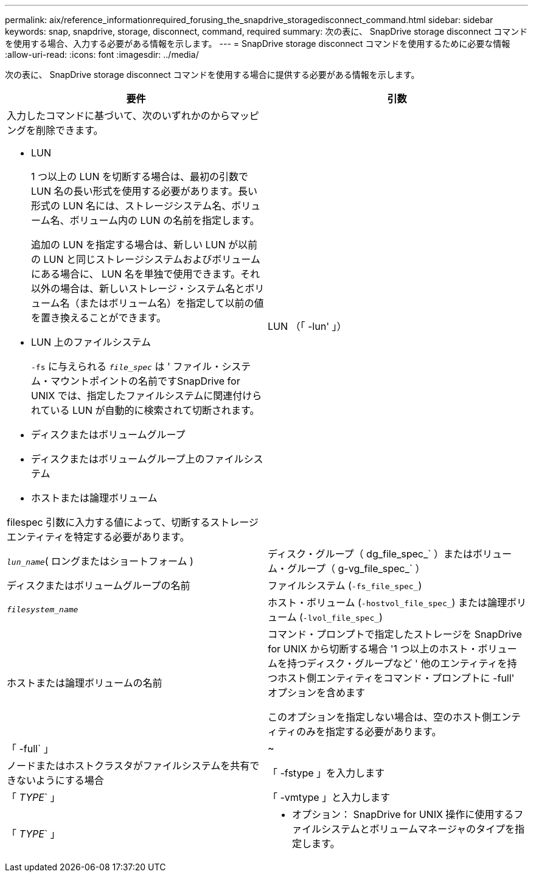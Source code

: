 ---
permalink: aix/reference_informationrequired_forusing_the_snapdrive_storagedisconnect_command.html 
sidebar: sidebar 
keywords: snap, snapdrive, storage, disconnect, command, required 
summary: 次の表に、 SnapDrive storage disconnect コマンドを使用する場合、入力する必要がある情報を示します。 
---
= SnapDrive storage disconnect コマンドを使用するために必要な情報
:allow-uri-read: 
:icons: font
:imagesdir: ../media/


[role="lead"]
次の表に、 SnapDrive storage disconnect コマンドを使用する場合に提供する必要がある情報を示します。

|===
| 要件 | 引数 


 a| 
入力したコマンドに基づいて、次のいずれかのからマッピングを削除できます。

* LUN
+
1 つ以上の LUN を切断する場合は、最初の引数で LUN 名の長い形式を使用する必要があります。長い形式の LUN 名には、ストレージシステム名、ボリューム名、ボリューム内の LUN の名前を指定します。

+
追加の LUN を指定する場合は、新しい LUN が以前の LUN と同じストレージシステムおよびボリュームにある場合に、 LUN 名を単独で使用できます。それ以外の場合は、新しいストレージ・システム名とボリューム名（またはボリューム名）を指定して以前の値を置き換えることができます。

* LUN 上のファイルシステム
+
`-fs` に与えられる `_file_spec_` は ' ファイル・システム・マウントポイントの名前ですSnapDrive for UNIX では、指定したファイルシステムに関連付けられている LUN が自動的に検索されて切断されます。

* ディスクまたはボリュームグループ
* ディスクまたはボリュームグループ上のファイルシステム
* ホストまたは論理ボリューム


filespec 引数に入力する値によって、切断するストレージエンティティを特定する必要があります。



 a| 
LUN （「 -lun' 」）
 a| 
`_lun_name_`( ロングまたはショートフォーム )



 a| 
ディスク・グループ（ dg_file_spec_` ）またはボリューム・グループ（ g-vg_file_spec_` ）
 a| 
ディスクまたはボリュームグループの名前



 a| 
ファイルシステム (`-fs_file_spec_`)
 a| 
`_filesystem_name_`



 a| 
ホスト・ボリューム (`-hostvol_file_spec_`) または論理ボリューム (`-lvol_file_spec_`)
 a| 
ホストまたは論理ボリュームの名前



 a| 
コマンド・プロンプトで指定したストレージを SnapDrive for UNIX から切断する場合 '1 つ以上のホスト・ボリュームを持つディスク・グループなど ' 他のエンティティを持つホスト側エンティティをコマンド・プロンプトに -full' オプションを含めます

このオプションを指定しない場合は、空のホスト側エンティティのみを指定する必要があります。



 a| 
「 -full` 」
 a| 
~



 a| 
ノードまたはホストクラスタがファイルシステムを共有できないようにする場合



 a| 
「 -fstype 」を入力します
 a| 
「 _TYPE_` 」



 a| 
「 -vmtype 」と入力します
 a| 
「 _TYPE_` 」



 a| 
* オプション： SnapDrive for UNIX 操作に使用するファイルシステムとボリュームマネージャのタイプを指定します。

|===